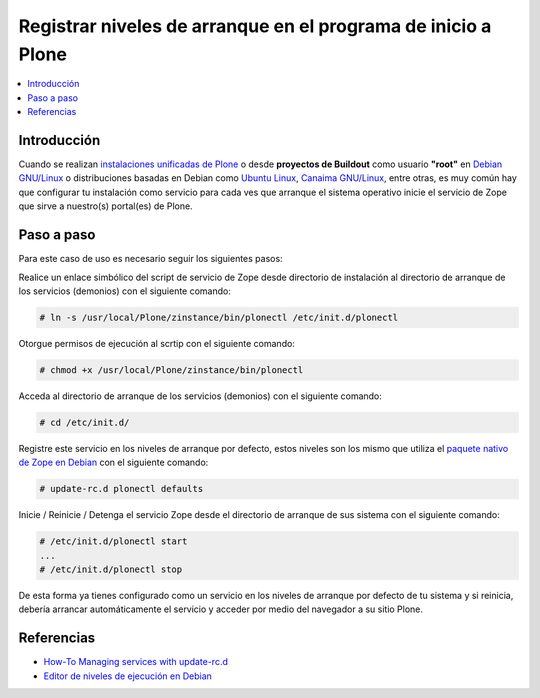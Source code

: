 .. -*- coding: utf-8 -*-

==============================================================
Registrar niveles de arranque en el programa de inicio a Plone
==============================================================

.. contents :: :local:

Introducción
============

Cuando se realizan `instalaciones unificadas de Plone`_ o desde **proyectos de Buildout** 
como usuario **"root"** en `Debian GNU/Linux`_ o distribuciones basadas en Debian como
`Ubuntu Linux`_, `Canaima GNU/Linux`_, entre otras, es muy común hay que
configurar tu instalación como servicio para cada ves que arranque el sistema
operativo inicie el servicio de Zope que sirve a nuestro(s) portal(es) de
Plone.


Paso a paso
===========

Para este caso de uso es necesario seguir los siguientes pasos:


Realice un enlace simbólico del script de servicio de Zope desde directorio
de instalación al directorio de arranque de los servicios (demonios) con el siguiente comando: 

.. code-block:: sh

  # ln -s /usr/local/Plone/zinstance/bin/plonectl /etc/init.d/plonectl

Otorgue permisos de ejecución al scrtip con el siguiente comando: 

.. code-block:: sh

  # chmod +x /usr/local/Plone/zinstance/bin/plonectl

Acceda al directorio de arranque de los servicios (demonios) con el siguiente comando: 

.. code-block:: sh

  # cd /etc/init.d/

Registre este servicio en los niveles de arranque por defecto, estos niveles
son los mismo que utiliza el `paquete nativo de Zope en Debian`_ con el siguiente comando: 

.. code-block:: sh

  # update-rc.d plonectl defaults

Inicie / Reinicie / Detenga el servicio Zope desde el directorio de arranque
de sus sistema con el siguiente comando: 

.. code-block:: sh

  # /etc/init.d/plonectl start
  ...
  # /etc/init.d/plonectl stop

De esta forma ya tienes configurado como un servicio en los niveles de
arranque por defecto de tu sistema y si reinicia, debería arrancar
automáticamente el servicio y acceder por medio del navegador a su sitio
Plone.


Referencias
===========

-   `How-To Managing services with update-rc.d`_
-   `Editor de niveles de ejecución en Debian`_

.. _instalaciones unificadas de Plone: http://plone.org/countries/conosur/documentacion/instalando-plone-3-con-el-instalador-unificado
.. _Debian GNU/Linux: http://es.wikipedia.org/wiki/Debian
.. _Ubuntu Linux: http://es.wikipedia.org/wiki/Ubuntu
.. _Canaima GNU/Linux: http://es.wikipedia.org/wiki/Canaima_%28distribuci%F3n_Linux%29
.. _paquete nativo de Zope en Debian: http://packages.debian.org/search?keywords=zope
.. _How-To Managing services with update-rc.d: http://www.debuntu.org/how-to-manage-services-with-update-rc.d
.. _Editor de niveles de ejecución en Debian: http://www.solusan.com/como-va-update-rcd-niveles-de-ejecucion-en-debian.html
